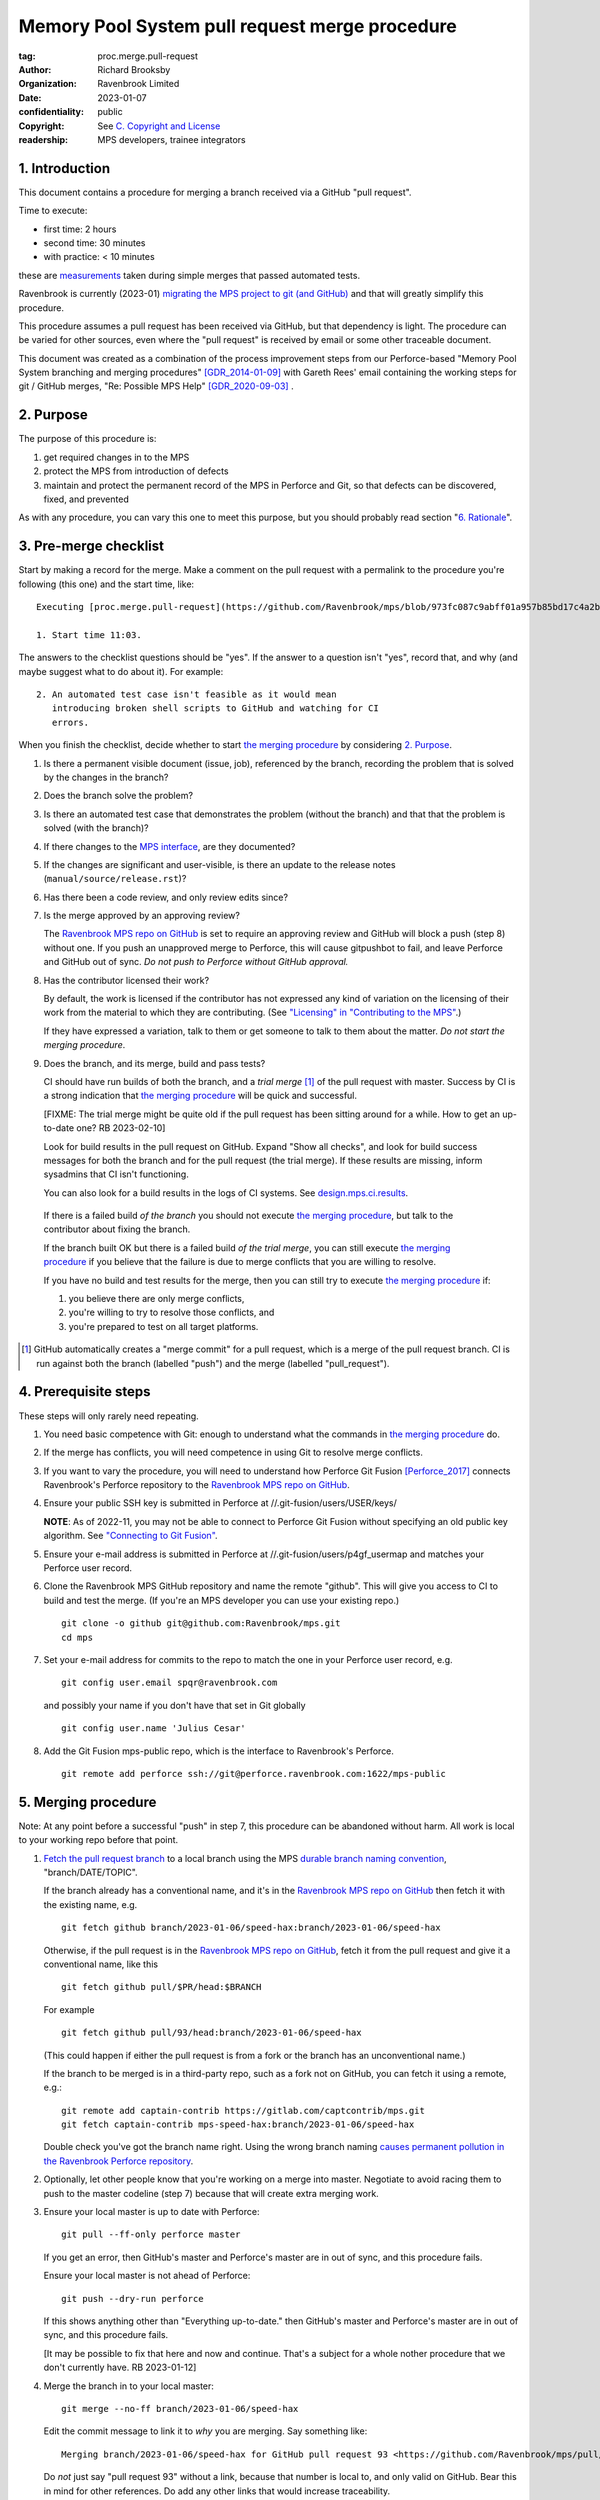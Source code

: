 ===============================================
Memory Pool System pull request merge procedure
===============================================

:tag: proc.merge.pull-request
:author: Richard Brooksby
:organization: Ravenbrook Limited
:date: 2023-01-07
:confidentiality: public
:copyright: See `C. Copyright and License`_
:readership: MPS developers, trainee integrators


1. Introduction
---------------

This document contains a procedure for merging a branch received via a
GitHub "pull request".

Time to execute:

- first time: 2 hours
- second time: 30 minutes
- with practice: < 10 minutes

these are measurements_ taken during simple merges that passed automated tests.

.. _measurements: https://github.com/Ravenbrook/mps/pull/97#issuecomment-1381771818

Ravenbrook is currently (2023-01) `migrating the MPS project to git
(and GitHub) <https://github.com/Ravenbrook/mps/issues/98>`_ and that
will greatly simplify this procedure.

This procedure assumes a pull request has been received via GitHub,
but that dependency is light.  The procedure can be varied for other
sources, even where the "pull request" is received by email or some
other traceable document.

This document was created as a combination of the process improvement
steps from our Perforce-based "Memory Pool System branching and
merging procedures" [GDR_2014-01-09]_ with Gareth Rees' email
containing the working steps for git / GitHub merges, "Re: Possible
MPS Help" [GDR_2020-09-03]_ .


2. Purpose
----------

The purpose of this procedure is:

1. get required changes in to the MPS

2. protect the MPS from introduction of defects

3. maintain and protect the permanent record of the MPS in Perforce
   and Git, so that defects can be discovered, fixed, and prevented

As with any procedure, you can vary this one to meet this purpose, but
you should probably read section "`6. Rationale`_".


3. Pre-merge checklist
----------------------

Start by making a record for the merge.  Make a comment on the pull
request with a permalink to the procedure you're following (this one)
and the start time, like::

  Executing [proc.merge.pull-request](https://github.com/Ravenbrook/mps/blob/973fc087c9abff01a957b85bd17c4a2be434ae73/procedure/pull-request-merge.rst)

  1. Start time 11:03.

The answers to the checklist questions should be "yes".  If the answer
to a question isn't "yes", record that, and why (and maybe suggest
what to do about it).  For example::

  2. An automated test case isn't feasible as it would mean
     introducing broken shell scripts to GitHub and watching for CI
     errors.

When you finish the checklist, decide whether to start
`the merging procedure`_ by considering `2. Purpose`_.

#. Is there a permanent visible document (issue, job), referenced by
   the branch, recording the problem that is solved by the changes in
   the branch?

#. Does the branch solve the problem?

#. Is there an automated test case that demonstrates the problem
   (without the branch) and that that the problem is solved (with the
   branch)?

#. If there changes to the `MPS interface`_, are they documented?

#. If the changes are significant and user-visible, is there an update
   to the release notes (``manual/source/release.rst``)?

#. Has there been a code review, and only review edits since?

#. Is the merge approved by an approving review?

   The `Ravenbrook MPS repo on GitHub`_ is set to require an approving
   review and GitHub will block a push (step 8) without one.  If you
   push an unapproved merge to Perforce, this will cause gitpushbot to
   fail, and leave Perforce and GitHub out of sync.  *Do not push to
   Perforce without GitHub approval.*

#. Has the contributor licensed their work?

   By default, the work is licensed if the contributor has not
   expressed any kind of variation on the licensing of their work from
   the material to which they are contributing.  (See `"Licensing" in
   "Contributing to the MPS" <../contributing.rst#licensing>`_.)

   If they have expressed a variation, talk to them or get someone to
   talk to them about the matter.  *Do not start the merging
   procedure*.

#. Does the branch, and its merge, build and pass tests?

   CI should have run builds of both the branch, and a *trial merge*
   [#trial-merge]_ of the pull request with master.  Success by CI is
   a strong indication that `the merging procedure`_ will be quick and
   successful.

   [FIXME: The trial merge might be quite old if the pull request has
   been sitting around for a while.  How to get an up-to-date one?  RB
   2023-02-10]

   Look for build results in the pull request on GitHub.  Expand "Show
   all checks", and look for build success messages for both the
   branch and for the pull request (the trial merge).  If these
   results are missing, inform sysadmins that CI isn't functioning.

   You can also look for a build results in the logs of CI systems.
   See `design.mps.ci.results`_.

.. _design.mps.ci.results: ../design/tests.txt#ci-results

   If there is a failed build *of the branch* you should not execute
   `the merging procedure`_, but talk to the contributor about fixing
   the branch.

   If the branch built OK but there is a failed build *of the trial
   merge*, you can still execute `the merging procedure`_ if you
   believe that the failure is due to merge conflicts that you are
   willing to resolve.

   If you have no build and test results for the merge, then you can
   still try to execute `the merging procedure`_ if:

   #. you believe there are only merge conflicts,
   #. you're willing to try to resolve those conflicts, and
   #. you're prepared to test on all target platforms.

.. [#trial-merge] GitHub automatically creates a "merge commit" for a
                  pull request, which is a merge of the pull request
                  branch.  CI is run against both the branch (labelled
                  "push") and the merge (labelled "pull_request").

.. _Travis CI build history for the repo: https://app.travis-ci.com/github/Ravenbrook/mps/builds

.. _GitHub workflows for the repo: https://github.com/Ravenbrook/mps/actions

.. _MPS interface: https://www.ravenbrook.com/project/mps/master/manual/html/topic/interface.html


4. Prerequisite steps
---------------------

These steps will only rarely need repeating.

#. You need basic competence with Git: enough to understand what the
   commands in `the merging procedure`_ do.

#. If the merge has conflicts, you will need competence in using Git
   to resolve merge conflicts.

#. If you want to vary the procedure, you will need to understand how
   Perforce Git Fusion [Perforce_2017]_ connects Ravenbrook's Perforce
   repository to the `Ravenbrook MPS repo on GitHub`_.

#. Ensure your public SSH key is submitted in Perforce at
   //.git-fusion/users/USER/keys/

   **NOTE**: As of 2022-11, you may not be able to connect to Perforce
   Git Fusion without specifying an old public key algorithm.  See
   `"Connecting to Git Fusion"
   <https://info.ravenbrook.com/mail/2022/11/29/21-01-14/0/>`__.

#. Ensure your e-mail address is submitted in Perforce at
   //.git-fusion/users/p4gf_usermap and matches your Perforce user
   record.

#. Clone the Ravenbrook MPS GitHub repository and name the remote
   "github".  This will give you access to CI to build and test the
   merge.  (If you're an MPS developer you can use your existing
   repo.)  ::

     git clone -o github git@github.com:Ravenbrook/mps.git
     cd mps

#. Set your e-mail address for commits to the repo to match the one in
   your Perforce user record, e.g. ::

     git config user.email spqr@ravenbrook.com

   and possibly your name if you don't have that set in Git globally ::

     git config user.name 'Julius Cesar'

#. Add the Git Fusion mps-public repo, which is the interface to
   Ravenbrook's Perforce. ::

     git remote add perforce ssh://git@perforce.ravenbrook.com:1622/mps-public

.. _the merging procedure:

5. Merging procedure
--------------------

Note: At any point before a successful "push" in step 7, this
procedure can be abandoned without harm.  All work is local to your
working repo before that point.

1. `Fetch the pull request branch`_ to a local branch using the MPS
   `durable branch naming convention`_, "branch/DATE/TOPIC".

   If the branch already has a conventional name, and it's in the
   `Ravenbrook MPS repo on GitHub`_ then fetch it with the existing
   name, e.g. ::

     git fetch github branch/2023-01-06/speed-hax:branch/2023-01-06/speed-hax

   Otherwise, if the pull request is in the `Ravenbrook MPS repo on
   GitHub`_, fetch it from the pull request and give it a conventional
   name, like this ::

     git fetch github pull/$PR/head:$BRANCH

   For example ::

     git fetch github pull/93/head:branch/2023-01-06/speed-hax

   (This could happen if either the pull request is from a fork or the
   branch has an unconventional name.)

   If the branch to be merged is in a third-party repo, such as a fork
   not on GitHub, you can fetch it using a remote, e.g.::

     git remote add captain-contrib https://gitlab.com/captcontrib/mps.git
     git fetch captain-contrib mps-speed-hax:branch/2023-01-06/speed-hax

   Double check you've got the branch name right.  Using the wrong
   branch naming `causes permanent pollution in the Ravenbrook
   Perforce repository
   <https://info.ravenbrook.com/mail/2023/01/07/15-06-41/0/>`_.

2. Optionally, let other people know that you're working on a merge
   into master.  Negotiate to avoid racing them to push to the master
   codeline (step 7) because that will create extra merging work.

3. Ensure your local master is up to date with Perforce::

     git pull --ff-only perforce master

   If you get an error, then GitHub's master and Perforce's master are
   in out of sync, and this procedure fails.

   Ensure your local master is not ahead of Perforce::

     git push --dry-run perforce

   If this shows anything other than "Everything up-to-date." then
   GitHub's master and Perforce's master are in out of sync, and this
   procedure fails.

   [It may be possible to fix that here and now and continue.  That's
   a subject for a whole nother procedure that we don't currently
   have.  RB 2023-01-12]

4. Merge the branch in to your local master::

     git merge --no-ff branch/2023-01-06/speed-hax

   Edit the commit message to link it to *why* you are merging.  Say
   something like::

     Merging branch/2023-01-06/speed-hax for GitHub pull request 93 <https://github.com/Ravenbrook/mps/pull/93>.

   Do *not* just say "pull request 93" without a link, because that
   number is local to, and only valid on GitHub.  Bear this in mind
   for other references.  Do add any other links that would increase
   traceability.

   You may need to resolve conflicts.  If you can't resolve conflicts
   yourself, you may need to involve the original author of the
   branch.  If you still can't resolve conflicts, this procedure
   fails.

5. Maybe build and test locally.  If either

   - the merge was non-trivial
   - there has been any rebasing (see step 7)
   - there were failed or missing build results from CI

   then build and test the merge result locally if possible.  For
   example::

     make -C code -f lii6gc.gmk testci testansi testpollnone testmmqa

   See `design.mps.tests <../design/tests.txt>`_ for details and other
   platforms.

   If tests do not pass, review your conflict resolution from the
   merge (step 4), and if that doesn't fix things, the procedure
   fails, and you need to go back to the source of the branch,
   e.g. the pull request and its original author.  Something's wrong!

6. Maybe build and test using CI.  As with step 5, if either

   - the merge was non-trivial
   - there has been any rebasing (see step 7)
   - there were failed or missing build results from CI

   then push the merge to a fresh branch in the `Ravenbrook MPS repo
   on GitHub`_.  This should trigger CI to build and testing on all
   target platforms. ::

     git push github HEAD:merge/2023-01-06/speed-hax

   You will need to wait for results from CI.  Look for a build
   results in the `Travis CI build history for the repo`_ and in the
   `GitHub workflows for the repo`_.

   See build (step 5) about what to do if tests do not pass.

7. Submit your merged master and the branch to Perforce::

     git push perforce master branch/2023-01-06/speed-hax

   **Important**: Do *not* force this push.

   If this fails, someone has submitted changes to the master codeline
   since you started.

   You can attempt to rebase your work on those changes::

     git pull --rebase perforce

   then go back to testing (step 5).

   Alternatively, you could undo your merging work::

     git reset --hard perforce/master

   then go back to merging (step 4).

8. Optionally, if and *only if* the Perforce push (step 7) succeeded,
   you can also push to GitHub::

     git push github master branch/2023-01-06/speed-hax

   If you don't do this, then within `30 minutes
   <https://info.ravenbrook.com/infosys/robots/gitpushbot/etc/crontab>`_
   check that the merge appears in `the commits in the Ravenbrook MPS
   repo on GitHub <https://github.com/Ravenbrook/mps/commits/master>`_.

   If they do not appear:

   1. Check email for error messages from gitpushbot and resolve them.

   2. Check (or ask a sysadmin to check) that gitpushbot is running
      on Berunda and restart it if necessary, or ask a sysadmin to do
      this.

9. Eyeball the pull request and related issues on GitHub to make sure
   the merge was recorded correctly.  Check that any issues *not
   completely resolved* by the merge were not closed.  Re-open them if
   necessary.

10. Edit the comment you made in `3. Pre-merge checklist`_ to record
    the end time of the merge and how long you spent merging, like::

      6. End time 11:20.  Merge took 17 mins.

.. _Fetch the pull request branch: https://docs.github.com/en/pull-requests/collaborating-with-pull-requests/reviewing-changes-in-pull-requests/checking-out-pull-requests-locally#modifying-an-inactive-pull-request-locally


6. Rationale
------------

This section explains why the procedure is like it is.  It's intended
for people who want to vary the procedure on the fly, or make
permanent changes to it.  In the latter case, update this section!

[This section should argue the case in terms of section "`2. Purpose`_".
RB 2023-01-14]


6.1. Why not rebase or squash merge?
....................................

We would like to avoid rewriting history and the destruction of
information on the grounds that it destroys information that could be
important to the engineering of the MPS, such as tracking down
defects, comprehending the intention of changes.  So want to
discourage rebasing or squashing.

We want to avoid fast-forwards of master.  A fast-forward means there
is no commit that records the fact that there has been a merge, by
whom, from where, for what purpose, etc.  It discards that
information.  Therefore we want to discourage fast-forwards of master
in favour of merges.  (Annoyingly, GitHub only provides `branch
protection that enforces the opposite
<https://docs.github.com/en/repositories/configuring-branches-and-merges-in-your-repository/defining-the-mergeability-of-pull-requests/about-protected-branches#require-linear-history>`_!)
See also `6.3. Why the "durable" branch names?`_.

We also want to avoid `squash merges
<https://docs.github.com/en/pull-requests/collaborating-with-pull-requests/incorporating-changes-from-a-pull-request/about-pull-request-merges#squash-and-merge-your-commits>`_.
A squash merge compresses development history into a single commit,
destroying the record of what happened during development and the
connection to the branch.

Many developers use fast-forwards and squashes to simplify the
branching history so that it's easier to understand.  Better tools and
interfaces are no doubt required for analysing Git history.  These
will emerge.  And they will be able to analyse the history that we are
creating today.

There is also a strong tendency among developers to "correct" mistakes
and edit history to reflect "what should have happened" or "what I
meant to do", treating history like code.  But it's the function of
version control to protect software against well-intentioned mistakes.
Git is bad at remembering changes to history (it has no meta-history)
and so we should not edit it.


6.2. Why not press the GitHub merge button?
...........................................

We cannot use the GitHub pull request merge button because it would
put the GitHub master branch out of sync with (ahead of) Perforce.
Currently, Perforce is the authoritative home of the MPS, and the Git
repository is a mirror.

According to `GitHub's "About pull request merges"
<https://docs.github.com/en/pull-requests/collaborating-with-pull-requests/incorporating-changes-from-a-pull-request/about-pull-request-merges>`_:

  When you click the default Merge pull request option on a pull
  request on GitHub.com, all commits from the feature branch are added
  to the base branch in a merge commit.

`Travis CI builds and tests this merge in advance <https://docs.travis-ci.com/user/pull-requests/#how-pull-requests-are-built>`_:

  Rather than build the commits that have been pushed to the branch
  the pull request is from, we build the merge between the source
  branch and the upstream branch.

When we use a GitHub CI on pull requests, that's also run on the merge
results.  As `GitHub's pull request event documentation
<https://docs.github.com/en/actions/using-workflows/events-that-trigger-workflows#pull_request>`_
says:

  GITHUB_SHA for this event is the last merge commit of the pull
  request merge branch.

So, `once Git becomes the home
<https://github.com/Ravenbrook/mps/issues/98>`_ we will be able to use
the button to to replace sections 4 and 5, the procedure, but not
section 3, the pre-merge checklist.  We may be able to incorporate the
checklist into GitHub's interface using a `pull request template
<https://docs.github.com/en/communities/using-templates-to-encourage-useful-issues-and-pull-requests/creating-a-pull-request-template-for-your-repository>`_.


.. _durable branch naming convention:

6.3. Why the "durable" branch names?
....................................

It's common in Git culture to delete branches once they've been
merged [Ardalis_2017]_ but this destroys information that has been
invaluable to MPS quality in the past.

It destroys the connection between the branch name and a series of
changes made together, intentionally, for a purpose.  That makes it
hard to identify those changes together.  It makes it hard to *refer*
to those changes from documents and code (referring to the hash of the
last commit is not as good).  It makes it hard to investigate the
intention of changes discovered by tools such as ``git blame`` or ``p4
annotate``.

Essentially, it throws away history and dissolves the branch into the
big global graph of git commits.  That's not good configuration
management.

The MPS has an ongoing policy of retaining all of its intentional
history, and that includes branch names.  Branch names in the MPS
repository are intended to last forever.  That is why they have
"durable" names.

This policy has persisted over decades through more than one SCM
system, and will persist when Git has been replaced by the next one.

Note: `GitHub branch protection rules`_ are `enabled
<https://github.com/Ravenbrook/mps/settings/branches>`_ on the
`Ravenbrook MPS repo on GitHub`_ and should prevent deletion.

.. _Ravenbrook MPS repo on GitHub: https://github.com/Ravenbrook/mps

.. _GitHub branch protection rules: https://docs.github.com/en/repositories/configuring-branches-and-merges-in-your-repository/defining-the-mergeability-of-pull-requests/about-protected-branches#require-linear-history


A. References
-------------

.. [Ardalis_2017] "Why Delete Old Git Branches?"; Steve Ardalis;
		  2017-07-20;
		  <https://ardalis.com/why-delete-old-git-branches/>.

.. [GDR_2020-09-03] "Re: Possible MPS help"; Gareth Rees; 2020-09-03;
		    <https://info.ravenbrook.com/mail/2020/09/03/13-02-35/0/>.

.. [GDR_2014-01-09] "Memory Pool System branching and merging
		    procedures"; Gareth Rees; 2014-01-09;
		    <https://info.ravenbrook.com/project/mps/master/procedure/branch-merge>,
		    <https://github.com/Ravenbrook/mps/blob/e78c6e16735d7f16ef86a7f2f8356791a18c8a6e/procedure/branch-merge.rst>.

.. [Perforce_2017] "HelixCode Git Fusion Guide (2017.2)"; Perforce
                   Software; 2017;
                   <https://www.perforce.com/manuals/git-fusion/>.


B. Document History
-------------------

==========  =====  ==================================================
2023-01-07  RB_    Created.
2023-01-13  RB_    Updates after `first attempt at execution`_.
2023-01-14  RB_    Updates after `second (successful) execution`_.
2023-01-23  RB_    Adding measurements.
2023-01-25  RB_    Responding to mini-review_.
2023-01-31  RB_    Adding instructions for recording the merge.
==========  =====  ==================================================

.. _RB: mailto:rb@ravenbrook.com

.. _first attempt at execution: https://github.com/Ravenbrook/mps/pull/97#issuecomment-1380206348

.. _second (successful) execution: https://github.com/Ravenbrook/mps/pull/97#issuecomment-1381771818

.. _mini-review: https://github.com/Ravenbrook/mps/pull/97#discussion_r1085584810


C. Copyright and License
------------------------

Copyright © 2014–2023 `Ravenbrook Limited <https://www.ravenbrook.com/>`_.

Redistribution and use in source and binary forms, with or without
modification, are permitted provided that the following conditions are
met:

1. Redistributions of source code must retain the above copyright
   notice, this list of conditions and the following disclaimer.

2. Redistributions in binary form must reproduce the above copyright
   notice, this list of conditions and the following disclaimer in the
   documentation and/or other materials provided with the distribution.

THIS SOFTWARE IS PROVIDED BY THE COPYRIGHT HOLDERS AND CONTRIBUTORS
"AS IS" AND ANY EXPRESS OR IMPLIED WARRANTIES, INCLUDING, BUT NOT
LIMITED TO, THE IMPLIED WARRANTIES OF MERCHANTABILITY AND FITNESS FOR
A PARTICULAR PURPOSE ARE DISCLAIMED. IN NO EVENT SHALL THE COPYRIGHT
HOLDER OR CONTRIBUTORS BE LIABLE FOR ANY DIRECT, INDIRECT, INCIDENTAL,
SPECIAL, EXEMPLARY, OR CONSEQUENTIAL DAMAGES (INCLUDING, BUT NOT
LIMITED TO, PROCUREMENT OF SUBSTITUTE GOODS OR SERVICES; LOSS OF USE,
DATA, OR PROFITS; OR BUSINESS INTERRUPTION) HOWEVER CAUSED AND ON ANY
THEORY OF LIABILITY, WHETHER IN CONTRACT, STRICT LIABILITY, OR TORT
(INCLUDING NEGLIGENCE OR OTHERWISE) ARISING IN ANY WAY OUT OF THE USE
OF THIS SOFTWARE, EVEN IF ADVISED OF THE POSSIBILITY OF SUCH DAMAGE.

.. checked with rst2html -v pull-request-merge.rst > /dev/null
.. end
